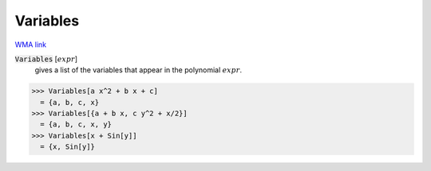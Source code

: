 Variables
=========

`WMA link <https://reference.wolfram.com/language/ref/Variables.html>`_


:code:`Variables` [:math:`expr`]
    gives a list of the variables that appear in the polynomial :math:`expr`.





>>> Variables[a x^2 + b x + c]
  = {a, b, c, x}
>>> Variables[{a + b x, c y^2 + x/2}]
  = {a, b, c, x, y}
>>> Variables[x + Sin[y]]
  = {x, Sin[y]}
